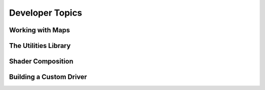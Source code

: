 Developer Topics
================

Working with Maps
-----------------

The Utilities Library
---------------------

Shader Composition
------------------

Building a Custom Driver
------------------------
